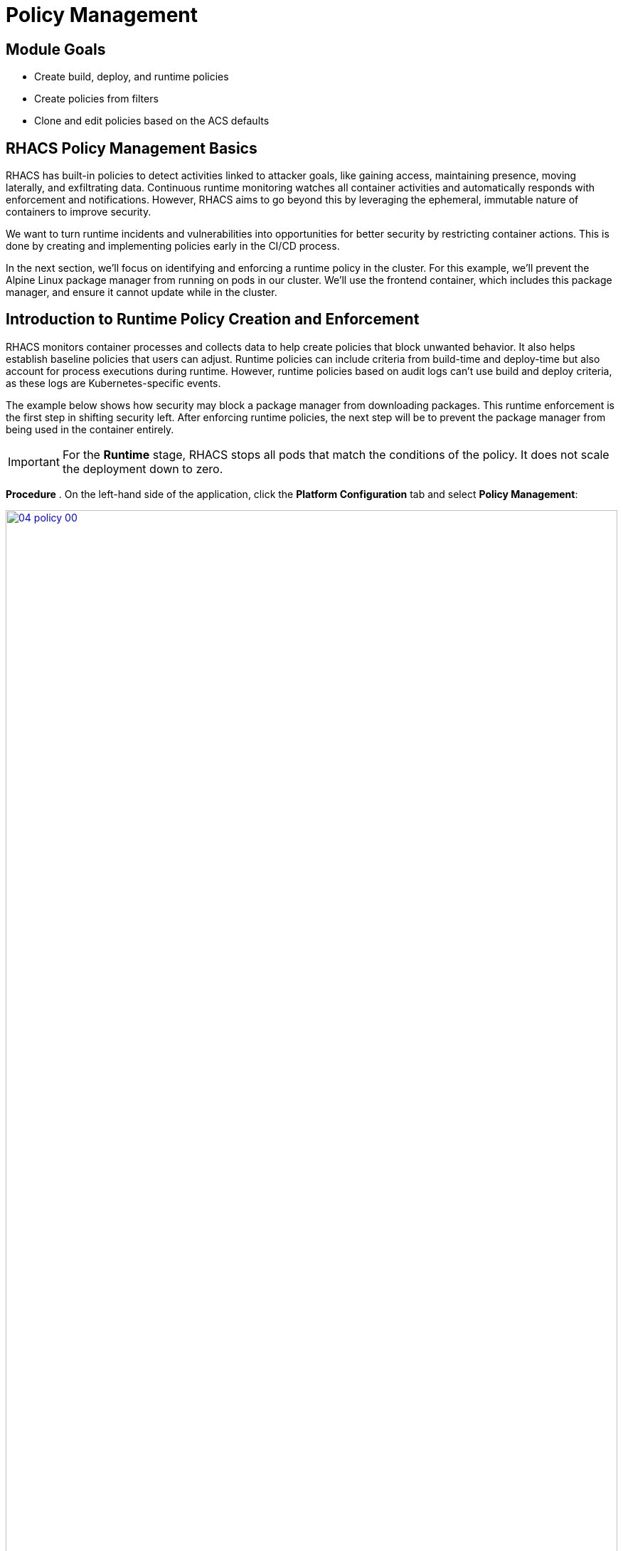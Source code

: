 = Policy Management

== Module Goals
* Create build, deploy, and runtime policies 
* Create policies from filters
* Clone and edit policies based on the ACS defaults

== RHACS Policy Management Basics

RHACS has built-in policies to detect activities linked to attacker goals, like gaining access, maintaining presence, moving laterally, and exfiltrating data. Continuous runtime monitoring watches all container activities and automatically responds with enforcement and notifications. However, RHACS aims to go beyond this by leveraging the ephemeral, immutable nature of containers to improve security.

We want to turn runtime incidents and vulnerabilities into opportunities for better security by restricting container actions. This is done by creating and implementing policies early in the CI/CD process.

In the next section, we’ll focus on identifying and enforcing a runtime policy in the cluster. For this example, we'll prevent the Alpine Linux package manager from running on pods in our cluster. We'll use the frontend container, which includes this package manager, and ensure it cannot update while in the cluster.

== Introduction to Runtime Policy Creation and Enforcement

RHACS monitors container processes and collects data to help create policies that block unwanted behavior. It also helps establish baseline policies that users can adjust. Runtime policies can include criteria from build-time and deploy-time but also account for process executions during runtime. However, runtime policies based on audit logs can't use build and deploy criteria, as these logs are Kubernetes-specific events.

The example below shows how security may block a package manager from downloading packages. This runtime enforcement is the first step in shifting security left. After enforcing runtime policies, the next step will be to prevent the package manager from being used in the container entirely.

IMPORTANT: For the *Runtime* stage, RHACS stops all pods that match the conditions of the policy. It does not scale the deployment down to zero.

*Procedure*
. On the left-hand side of the application, click the *Platform Configuration* tab and select *Policy Management*:

image::04-policy-00.png[link=self, window=blank, width=100%, Policy Management Dashboard]

[start=2]
. Filter through the policies to find *Alpine Linux Package Manager Execution* or use the search bar to select *Policy*:

image::04-policy-01.png[link=self, window=blank, width=100%, Policy Management Search]

[start=3]
. Once you have found the policy *Alpine Linux Package Manager (apk) in Image*, click on it to learn more:

image::04-policy-02.png[link=self, window=blank, width=100%, Policy Management Details]

[[runtime-enforce]]

=== Prevent Execution of Package Manager Binary

Package managers like apt (Ubuntu), apk (Alpine), and yum/dnf (RedHat) are used to manage and update software on Linux hosts, including virtual machines. However, using a package manager to install or remove software on a running container breaks the container’s immutable nature.

This policy shows how RHACS detects and prevents such violations by using Linux kernel instrumentation to identify the running process and OpenShift to terminate the pod for enforcement. Enforcing runtime policy through OpenShift is preferred over doing it directly in the container or container engine. This ensures consistency between the state OpenShift manages and the state of the container. Additionally, since runtime policies might only detect part of an attack, removing the container entirely helps stop the attack.

=== Enable Enforcement of Policy

*Procedure*

. Click the *Actions* button, then click *CLONE policy*. Then give it the name "Alpine Linux Package Manager Execution - Runtime":

[source,sh,role=execute]
----
Alpine Linux Package Manager Execution - Runtime
----

image::04-policy-03.png[link=self, window=blank, width=100%]

[start=2]
. Select *Policy Behavior -> Actions*:

image::04-policy-04.png[link=self, window=blank, width=100%]

[start=3]
. Enable runtime enforcement by clicking the *inform and enforce* button:
. Configure enforcement behavior by selecting *Enforce at Runtime*:

image::04-policy-03.png[link=self, window=blank, width=100%, Enforce Runtime Policy]

[start=5]
. Click *Next*:
. Review the changes, then click save:

IMPORTANT: Make sure to save the policy changes! If you do not save the policy, the process will not be blocked!

=== Testing the Configured Policy

Next, we will use tmux to watch OpenShift events while running the test so you can see how RHACS enforces the policy at runtime.

IMPORTANT: Make sure that you are signed into the bastion host with OpenShift access when running the following commands. 

*Procedure*
. In the terminal, start tmux with two panes:

[source,sh,role=execute]
----
tmux new-session \; split-window -v \; attach
----

[start=2]
. Next, run a watch on OpenShift events in the first shell pane:

[source,sh,role=execute]
----
oc get events -n patient-portal -w
----

[start=3]
. Press `Ctrl+b` first, *and then press* o to switch to the next pane. (Hold ctrl+b, then press o):
. Exec into our Java application by getting the pod details and adding them to the following command:

[source,sh,role=execute]
----
POD=$(oc get pod -l app=frontend -n patient-portal -o jsonpath="{.items[0].metadata.name}")
oc exec $POD -n patient-portal -i --tty -- /bin/bash
----

[.console-output]
[source,bash,subs="+macros,+attributes"]
----
[demo-user@bastion ~]$ POD=$(oc get pod -l app=frontend -o jsonpath="{.items[0].metadata.name}")
oc exec $POD -i --tty -- /bin/bash
node@frontend-6db858448f-hz6j2:/app$
----

> If you see */home/fritz*, you've confirmed you have a shell and access to the Java application.

[start=5]
. Run the apk package manager in this shell:

[source,sh,role=execute]
----
apk update
----

*Sample output*
[source,texinfo,subs="attributes"]
----
node@frontend-6db858448f-stwhq:/$ apt update
Reading package lists... Done
E: List directory /var/lib/apt/lists/partial is missing. - Acquire (13: Permission denied)
node@frontend-6db858448f-stwhq:/$ command terminated with exit code 137
----


[start=6]
. Examine the output and expect to see that the package manager attempts to perform an update operation:
. Examine the oc get events tmux pane (the pane on the bottom), and note that it shows that RHACS detected the package manager invocation and deleted the pod:

[source,texinfo,subs="attributes"]
----
0s          Normal    Killing                pod/frontend-78795c75fc-7nhs4             Stopping container frontend
0s          Normal    SuccessfulCreate       replicaset/frontend-78795c75fc            Created pod: frontend-78795c75fc-8q9fn
0s          Normal    Scheduled              pod/frontend-78795c75fc-8q9fn             Successfully assigned patient-portal/frontend-78795c75fc-8q9fn to ip-10-0-108-51.us-east-2.compute.internal
0s          Normal    AddedInterface         pod/frontend-78795c75fc-8q9fn             Add eth0 [10.129.3.148/23] from ovn-kubernetes
0s          Normal    Pulling                pod/frontend-78795c75fc-8q9fn             Pulling image "quay-88k5s.apps.cluster-88k5s.88k5s.sandbox139.opentlc.com/quayadmin/frontend:0.1"
0s          Normal    Pulled                 pod/frontend-78795c75fc-8q9fn             Successfully pulled image "quay-88k5s.apps.cluster-88k5s.88k5s.sandbox139.opentlc.com/quayadmin/frontend:0.1" in 61ms (61ms including waiting). Image size: 119108884 bytes.
0s          Normal    Created                pod/frontend-78795c75fc-8q9fn             Created container: frontend
0s          Normal    Started                pod/frontend-78795c75fc-8q9fn             Started container frontend
----

NOTE: After a few seconds, you can see the pod is deleted and recreated. In your tmux shell pane, note that your shell session has terminated and that you are returned to the Bastion VM command-line.

*Congrats!* 

The security investigative process continues, as you have now raised a flag that must be triaged! We will triage our violations later in this module.

NOTE: Type *exit* in the terminal, use *ctrl+c* to stop the 'watch' command, and type exit one more time to get back to the default terminal.

== Introduction to Deploy-Time Policy Enforcement

Deploy-time policy enforces configuration controls both before deployment in the CI/CD process and within the cluster itself. It can include build-time policies and cluster configurations, such as privileged mode or mounting the Docker socket.

There are two ways to enforce deploy-time policies in RHACS:

* With listen and enforce options enabled, RHACS rejects deployments that violate the policy using the admission controller.

* When the admission controller is disabled, RHACS scales pod replicas to zero for deployments that violate the policy.

Next, we'll set up a Deploy-Time policy to block applications from deploying into the default namespace if the image contains the apt|dpkg application.

=== Prevent the Alpine Linux Package Manager in the Frontend Image from Being Deployed

*Procedure*

[start=1]
. First, delete the deployment from the cluster. We will redeploy the application after creating the policy:

[source,sh,subs="attributes",role=execute]
----
oc delete -f $APP_HOME/skupper-demo/frontend.yml
----

*Sample output*
[source,texinfo,subs="attributes"]
----
[lab-user@bastion ~]$ oc delete -f $APP_HOME/skupper-demo/
namespace "patient-portal" deleted
deployment.apps "database" deleted
service "database" deleted
deployment.apps "frontend" deleted
route.route.openshift.io "frontend-patient-route" deleted
service "frontend-service" deleted
deployment.apps "payment-processor" deleted
service "payment-service" deleted
----

[start=2]
. Navigate to Platform Configuration → Policy Management:
. On the *Policy Management* page, type *Policy* then *Alpine Linux Package Manager (apk) in Image* into the filter bar at the top.

IMPORTANT: This time you are going to edit a different policy for the Alpine Linux Package Manager (apk), specifically related to the *Build & Deploy* phases.

[start=3]
. Click on the *Alpine Linux Package Manager (apk) in Image* options (the three dots on the right side of the screen) and select *Clone policy*:

IMPORTANT: Make sure to *CLONE* the policy. Cloning policies ensures the default policies aren't altered. 

image::04-deploy-00.png[link=self, window=blank, width=100%]

[start=4]
. Give the policy a new name, such as `Alpine Linux Package Manager in Image - Enforce Deploy`. The best practice would be to add a description for future policy enforcers as well: 

[source,sh,subs="attributes",role=execute]
----
Alpine Linux Package Manager in Image - Enforce Deploy
----

[start=5]
. Click *Next*
. Next, deselect *Build* stage so that only the Deploy stage is selected:

image::04-deploy-01.png[link=self, window=blank, width=100%]

NOTE: Since certain policy criteria is specific to each stage, you have to reset the policy criteria.

> Now, we want to target our specific deployment with an image label.

[start=7]
. Click *Next*:
. Click on the *Image contents* dropdown on the right side of the browser:
. Find the *Image component* label and drag it to the default policy criteria:
. Type *apk-tools* under the criteria:

Your policy should look like this:

image::04-deploy-02.png[link=self, window=blank, width=100%]

[start=11]
. In Policy behavior -> Actions, click *Inform and enforce* + *Enforce on Deploy*:

image::04-deploy-03.png[link=self, window=blank, width=100%]

[start=12]
. Click *Next*:
. Review the changes:
. Click *Save*:

Now, let's test it out! We're going to redeploy the frontend application from earlier.

> In case you forgot to run the command earlier:

[source,sh,subs="attributes",role=execute]
----
oc delete -f $APP_HOME/skupper-demo/frontend.yml
----

> Now reapply the frontend service and deployment:

[source,sh,subs="attributes",role=execute]
----
oc apply -f $APP_HOME/skupper-demo/frontend.yml
----

[.console-output]
[source,bash,subs="+macros,+attributes"]
----
route.route.openshift.io/frontend-patient-route created
service/frontend-service created
Error from server (Failed currently enforced policies from RHACS): error when creating "/home/lab-user/skupper-app/skupper-demo/frontend.yml": admission webhook "policyeval.stackrox.io" denied the request: 
The attempted operation violated 1 enforced policy, described below:

Policy: Alpine Linux Package Manager in Image - Enforce Deploy
- Description:
    ↳ Alert on deployments with the Alpine Linux package manager (apk) present
- Rationale:
    ↳ Package managers make it easier for attackers to use compromised containers,
      since they can easily add software.
- Remediation:
    ↳ Run `apk --purge del apk-tools` in the image build for production containers.
- Violations:
    - Container 'frontend' includes component 'apk-tools' (version 2.14.6-r2)


In case of emergency, add the annotation {"admission.stackrox.io/break-glass": "ticket-1234"} to your deployment with an updated ticket number
----

> Another option for enforcement is to use the "deployment check" CLI command:

[start=15]
. Verify the frontend application against the policies you've created:

[source,sh,subs="attributes",role=execute]
----
roxctl -e $ROX_CENTRAL_ADDRESS:443 deployment check --file $APP_HOME/skupper-demo/frontend.yml --insecure-skip-tls-verify
----

image::04-deploy-04.png[link=self, window=blank, width=100%]

> The new policy will fail the check when in enforce mode. In inform mode, you will get a policy violation without the "Failed policy" error.

*Congrats!* 

You're now enforcing against the Alpine Linux package manager at runtime and deploy time. Let's finish with enforcing at build-time!

== Introduction to Build-Time Policy Enforcement

Build-time policies for container images are guidelines that define how container images should be constructed. These policies aim to achieve several goals, including:

* *Security:* Minimizing vulnerabilities and ensuring images are built with secure practices.
* *Efficiency:* Reducing image size and build times for faster deployments.
* *Consistency:* Maintaining a uniform structure and content across all images.

Here are some key areas covered by build-time policies:
* *Base Image:* Specifying a minimal base image that only contains essential components.
* *Package Management:* Encouraging the use of package managers for dependency installation and updates.
* *File Copying:* Limiting what gets copied into the image to only required files and avoiding unnecessary bloat.
* *User Management:* Defining a non-root user for the application process to run as.
* *Environment Variables:* Storing sensitive information in environment variables outside the image.

In RHACS, build-time policies apply to image fields such as CVEs and Dockerfile instructions.

=== Prevent the Alpine Linux Package Manager in the Frontend Image from Being Pushed to Quay

[start=1]
. Verify that the variables are correct to make this section smoother:

[source,sh,subs="attributes",role=execute]
----
echo $QUAY_USER
echo $QUAY_URL
echo $ROX_CENTRAL_ADDRESS
----

[start=2]
. Make sure you are logged in to Quay:

[source,sh,subs="attributes",role=execute]
----
podman login $QUAY_URL -u $QUAY_USER -p {quay_admin_password}
----

NOTE: Use the Quay admin credentials, Username: *{quay_admin_username}* & password: *{quay_admin_password}*. You can create unique user and group credentials in Quay for proper segmentation.

[start=4]
. Let's pretend as if the developers are pushing an update to the frontend application. First, pull and scan the related image:

====
The following command is designed to mimic and build a pipeline where a container build is going through a commit/promotion step. You download the image, scan for vulnerabilities, tag a newer version, and upload to Quay.
====

[source,sh,subs="attributes",role=execute]
----
podman pull $QUAY_URL/$QUAY_USER/frontend:0.1
roxctl --insecure-skip-tls-verify -e "$ROX_CENTRAL_ADDRESS:443" image check --image=$QUAY_URL/$QUAY_USER/frontend:0.1
----

[.console-output]
[source,bash,subs="+macros,+attributes"]
----
+--------------------------------+----------+--------------+--------------------------------+--------------------------------+--------------------------------+
|  Alpine Linux Package Manager  |   LOW    |      -       | Alert on deployments with the  |   - Image includes component   |      Run `apk --purge del      |
|         (apk) in Image         |          |              |  Alpine Linux package manager  |      'apk-tools' (version      | apk-tools` in the image build  |
|                                |          |              |         (apk) present          |           2.14.6-r3)           |   for production containers.   |
+--------------------------------+----------+--------------+--------------------------------+--------------------------------+--------------------------------+
|  Alpine Linux Package Manager  |   LOW    |      -       | Alert on deployments with the  |   - Image includes component   |      Run `apk --purge del      |
|    in Image - Enforce Build    |          |              |  Alpine Linux package manager  |      'apk-tools' (version      | apk-tools` in the image build  |
|                                |          |              |         (apk) present          |           2.14.6-r3)           |   for production containers.   |
+--------------------------------+----------+--------------+--------------------------------+--------------------------------+--------------------------------+
WARN:   A total of 3 policies have been violated
----

> With the *Image Check* CLI command, you can check against the created policies:

[source,sh,subs="attributes",role=execute]
----
podman tag $QUAY_URL/$QUAY_USER/frontend:0.1 $QUAY_URL/$QUAY_USER/frontend:0.2
podman push $QUAY_URL/$QUAY_USER/frontend:0.2 --remove-signatures
----

[.console-output]
[source,bash,subs="+macros,+attributes"]
----
[lab-user@bastion ~]$ podman tag $QUAY_URL/$QUAY_USER/frontend:1.0 $QUAY_URL/$QUAY_USER/frontend:1.1
podman push $QUAY_URL/$QUAY_USER/frontend:1.1 --remove-signatures
Copying blob 308102f44919 skipped: already exists  
Copying blob b8d9a96d44df skipped: already exists  
....
Copying config 1cbb2b7908 done   | 
Writing manifest to image destination
----

NOTE: Now RHACS hasn't broken the command since there is no enforcement of any build policies. Letting the developer build, tag, and push a new image.

> Let's make a copy of the build & deploy-time policy and enforce it during the build phase.

*Procedure*

. Navigate to Platform Configuration → Policy Management:
. On the *Policy Management* page, type *Policy*, then *Alpine Linux* into the filter bar at the top:
. Click on the *Alpine Linux Package Manager in Image* options (the three dots on the right side of the screen) and select *Clone policy*:

IMPORTANT: Make sure to *CLONE* the policy:

image::04-deploy-05.png[link=self, window=blank, width=100%]

[start=4]
. Give the policy the name `Alpine Linux Package Manager in Image - Enforce Build`. The best practice would be to add a description for future policy enforcers as well: 

[source,sh,subs="attributes",role=execute]
----
Alpine Linux Package Manager in Image - Enforce Build
----

[start=5]
. Unselect the "Deploy" stage, and reset the policy criteria:
. Click "Next"
. Add the "image component - apk-tools" to the *Rules*:
. Click "Next"
. Remove all of the exclusion scopes. You can do this by clicking the garbage tags in the scope. Exclusion scopes are limited to the build and runtime stages:
. Click "Next"
. Update the policy to *inform and enforce* while ensuring the Build stage checkbox is selected, and select *Enforce on Build* at the bottom of the page:

image::04-deploy-06.png[link=self, window=blank, width=100%]

[start=12]
. Go to the *Review Policy* tab:
. Review the changes:
. Click *Save*:

Now let's test it out! 

> Run the following in the terminal:

[source,sh,subs="attributes",role=execute]
----
podman pull $QUAY_URL/$QUAY_USER/frontend:0.1
roxctl image check --insecure-skip-tls-verify -e "$ROX_CENTRAL_ADDRESS:443"  --image=$QUAY_URL/$QUAY_USER/frontend:0.1 
----

[.console-output]
[source,bash,subs="+macros,+attributes"]
----
WARN:   A total of 3 policies have been violated
ERROR:  failed policies found: 1 policies violated that are failing the check
ERROR:  Policy "Alpine Linux Package Manager in Image - Enforce Build" - Possible remediation: "Run `apk --purge del apk-tools` in the image build for production containers."
ERROR:  checking image failed: failed policies found: 1 policies violated that are failing the check
----

IMPORTANT: You should see the same violations from the previous command EXCEPT now you have a failed policy check. This would send an exit 0 command if this was run in any pipeline. 

== Summary

image::https://media.giphy.com/media/v1.Y2lkPTc5MGI3NjExYzMyaHRsNTdwZWRlejRycGtpNTkxOGlyMjJsODE4OHFiaWd3NjFpNyZlcD12MV9pbnRlcm5hbF9naWZfYnlfaWQmY3Q9Zw/rVVFWyTINqG7C/giphy.gif[link=self, window=blank, width=100%, class="center"]

AMAZING!

Before you head to the next module, make sure to run the following commands to redeploy our example app: 

[source,sh,subs="attributes",role=execute]
----
POLICY_ID=$(curl -X GET \
  -H "Authorization: Bearer $ROX_API_TOKEN" \
  -H "Content-Type: application/json" \
  https://$ROX_CENTRAL_ADDRESS/v1/policies | jq -r '.policies[] | select(.name=="Alpine Linux Package Manager in Image - Enforce Deploy") | .id')

curl -X DELETE \
  -H "Authorization: Bearer $ROX_API_TOKEN" \
  -H "Content-Type: application/json" \
  -d '{
        "id": "$POLICY_ID"
      }' \
  https://$ROX_CENTRAL_ADDRESS/v1/policies/$POLICY_ID

oc apply -f $APP_HOME/skupper-demo/
----

In summary, we made use of the features provided by Red Hat Advanced Cluster Security for Kubernetes to display potential security violations in your cluster in a central dashboard. You crafted both deploy-time and runtime policies to help prevent malicious events from occurring in our cluster. Hopefully this lab has helped demonstrate to you the immense value provided by RHACS and OpenShift Platform Plus. Please feel free to continue and explore the RHACS lab environment.

On to *CI/CD and Automation*!